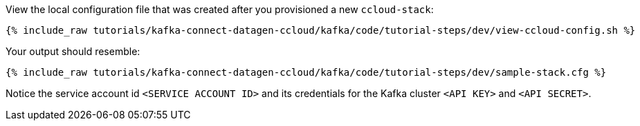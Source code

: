 View the local configuration file that was created after you provisioned a new `ccloud-stack`:

+++++
<pre class="snippet"><code class="shell">{% include_raw tutorials/kafka-connect-datagen-ccloud/kafka/code/tutorial-steps/dev/view-ccloud-config.sh %}</code></pre>
+++++

Your output should resemble:

+++++
<pre class="snippet"><code class="shell">{% include_raw tutorials/kafka-connect-datagen-ccloud/kafka/code/tutorial-steps/dev/sample-stack.cfg %}</code></pre>
+++++
 
Notice the service account id `<SERVICE ACCOUNT ID>` and its credentials for the Kafka cluster `<API KEY>` and `<API SECRET>`.
